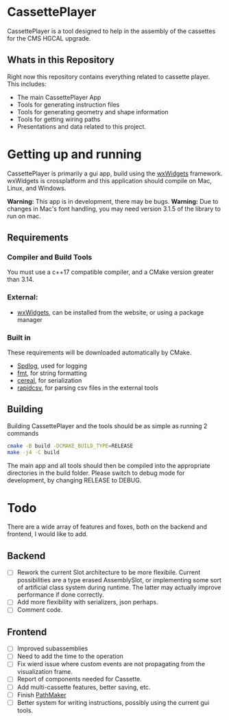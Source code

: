 #+LATEX_HEADER: \makeatletter\@ifclassloaded{beamer}{}{\usepackage[margin=1in]{geometry}}\makeatother
#+OPTIONS: toc:1

* CassettePlayer
CassettePlayer is a tool designed to help in the assembly of the cassettes for the CMS HGCAL upgrade.

** Whats in this Repository
Right now this repository contains everything related to cassette player.
This includes:
- The main CassettePlayer App
- Tools for generating instruction files
- Tools for generating geometry and shape information
- Tools for getting wiring paths
- Presentations and data related to this project. 


* Getting up and running

CassettePlayer is primarily a gui app, build using the [[https://www.wxwidgets.org/][wxWidgets]] framework.
wxWidgets is crossplatform and this application should compile on Mac, Linux, and Windows.

*Warning:* This app is in development, there may be bugs.
*Warning:* Due to changes in Mac's font handling, you may need version 3.1.5 of the library to run on mac. 


** Requirements
*** Compiler and Build Tools
You must use a c++17 compatible compiler, and a CMake version greater than 3.14.

*** External:
- [[https://www.wxwidgets.org/][wxWidgets]], can be installed from the website, or using a package manager

*** Built in
These requirements will be downloaded automatically by CMake.
- [[https://github.com/gabime/spdlog][Spdlog]], used for logging
- [[https://fmt.dev/latest/index.html][fmt]], for string formatting
- [[https://uscilab.github.io/cereal/][cereal]], for serialization 
- [[https://github.com/d99kris/rapidcsv][rapidcsv]], for parsing csv files in the external tools
 
** Building
Building CassettePlayer and the tools should be as simple as running 2 commands
#+begin_src sh
cmake -B build -DCMAKE_BUILD_TYPE=RELEASE
make -j4 -C build
#+end_src

The main app and all tools should then be compiled into the appropriate directories in the build folder.
Please switch to debug mode for development, by changing RELEASE to DEBUG.




* Todo 

There are a wide array of features and foxes, both on the backend and frontend, I would like to add.

** Backend
- [ ] Rework the current Slot architecture to be more flexibile. Current possibilities are a type erased AssemblySlot, or implementing some sort of artificial class system during runtime. The latter may actually improve performance if done correctly.
- [ ] Add more flexibility with serializers, json perhaps. 
- [ ] Comment code. 

** Frontend
- [ ] Improved subassemblies
- [ ] Need to add the time to the operation
- [ ] Fix wierd issue where custom events are not propagating from the visualization frame.
- [ ] Report of components needed for Cassette.
- [ ] Add multi-cassette features, better saving, etc.
- [ ] Finish [[file:tools/pathmaker/][PathMaker]]
- [ ] Better system for writing instructions, possibly using the current gui tools.


